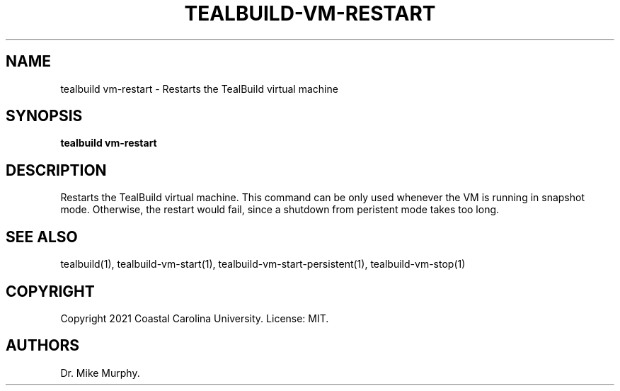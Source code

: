 .\" Automatically generated by Pandoc 2.14.0.1
.\"
.TH "TEALBUILD-VM-RESTART" "1" "June 2021" "TealBuild" ""
.hy
.SH NAME
.PP
tealbuild vm-restart - Restarts the TealBuild virtual machine
.SH SYNOPSIS
.PP
\f[B]tealbuild vm-restart\f[R]
.SH DESCRIPTION
.PP
Restarts the TealBuild virtual machine.
This command can be only used whenever the VM is running in snapshot
mode.
Otherwise, the restart would fail, since a shutdown from peristent mode
takes too long.
.SH SEE ALSO
.PP
tealbuild(1), tealbuild-vm-start(1), tealbuild-vm-start-persistent(1),
tealbuild-vm-stop(1)
.SH COPYRIGHT
.PP
Copyright 2021 Coastal Carolina University.
License: MIT.
.SH AUTHORS
Dr.\ Mike Murphy.
